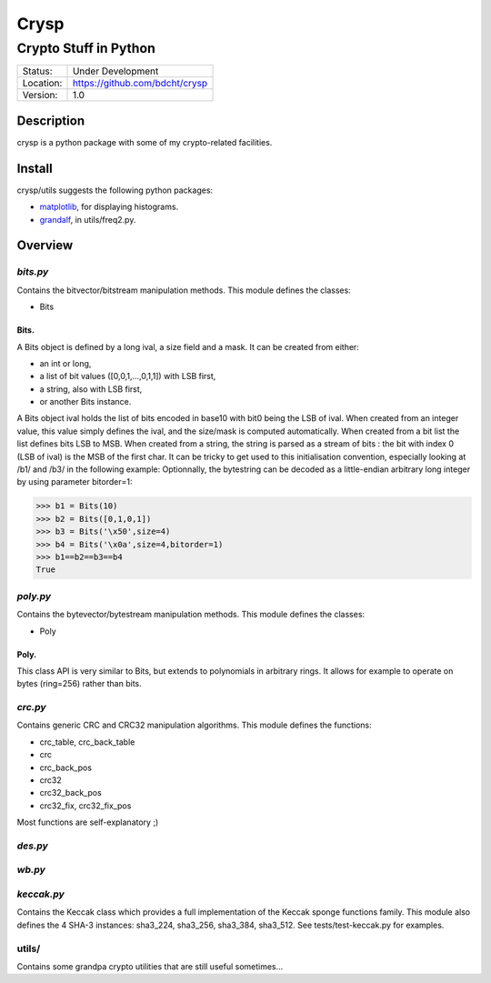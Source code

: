 =====
Crysp
=====
----------------------
Crypto Stuff in Python
----------------------

.. image:: https://travis-ci.org/bdcht/crysp.svg?branch=master
    :target: https://travis-ci.org/bdcht/crysp

.. image:: https://badge.fury.io/py/crysp.svg
    :target: https://badge.fury.io/py/crysp

+-----------+-----------------------------------+
| Status:   | Under Development                 |
+-----------+-----------------------------------+
| Location: | https://github.com/bdcht/crysp    |
+-----------+-----------------------------------+
| Version:  | 1.0                               |
+-----------+-----------------------------------+

Description
===========

crysp is a python package with some of my crypto-related facilities.

Install
=======

crysp/utils suggests the following python packages:

- matplotlib_, for displaying histograms.
- grandalf_, in utils/freq2.py.

Overview
========

*bits.py*
---------

Contains the bitvector/bitstream manipulation methods.
This module defines the classes:

- Bits

Bits.
~~~~~

A Bits object is defined by a long ival, a size field and a mask.
It can be created from either:

- an int or long,
- a list of bit values ([0,0,1,...,0,1,1]) with LSB first,
- a string, also with LSB first,
- or another Bits instance.

A Bits object ival holds the list of bits encoded in base10 with bit0 being
the LSB of ival.
When created from an integer value, this value simply defines the ival,
and the size/mask is computed automatically.
When created from a bit list the list defines bits LSB to MSB.
When created from a string, the string is parsed as a stream of bits :
the bit with index 0 (LSB of ival) is the MSB of the first char.
It can be tricky to get used to this initialisation convention, especially
looking at /b1/ and /b3/ in the following example:
Optionnally, the bytestring can be decoded as a little-endian arbitrary long
integer by using parameter bitorder=1:

.. sourcecode:: python

   >>> b1 = Bits(10)
   >>> b2 = Bits([0,1,0,1])
   >>> b3 = Bits('\x50',size=4)
   >>> b4 = Bits('\x0a',size=4,bitorder=1)
   >>> b1==b2==b3==b4
   True


*poly.py*
---------

Contains the bytevector/bytestream manipulation methods.
This module defines the classes:

- Poly

Poly.
~~~~~

This class API is very similar to Bits, but extends to polynomials in arbitrary rings.
It allows for example to operate on bytes (ring=256) rather than bits.

*crc.py*
--------

Contains generic CRC and CRC32 manipulation algorithms.
This module defines the functions:

- crc_table, crc_back_table
- crc
- crc_back_pos
- crc32
- crc32_back_pos
- crc32_fix, crc32_fix_pos

Most functions are self-explanatory ;)

*des.py*
--------

*wb.py*
-------

*keccak.py*
-----------

Contains the Keccak class which provides a full implementation of the Keccak sponge functions family.
This module also defines the 4 SHA-3 instances: sha3_224, sha3_256, sha3_384, sha3_512.
See tests/test-keccak.py for examples.

utils/
------

Contains some grandpa crypto utilities that are still useful sometimes...

.. _matplotlib: http://matplotlib.sourceforge.net
.. _grandalf: https://github.com/bdcht/grandalf
